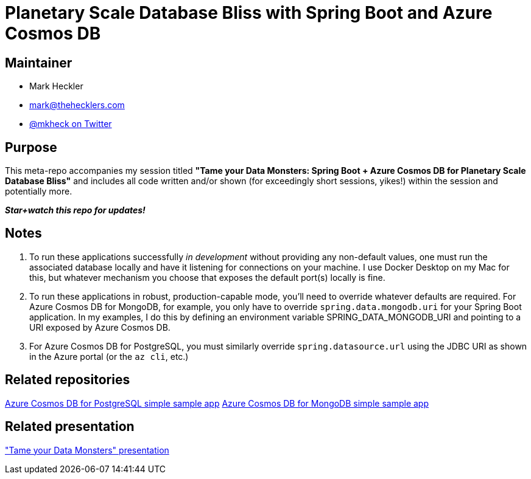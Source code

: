 = Planetary Scale Database Bliss with Spring Boot and Azure Cosmos DB

== Maintainer

* Mark Heckler
* mailto:mark@thehecklers.com[mark@thehecklers.com]
* https://twitter.com/mkheck[@mkheck on Twitter]

== Purpose

This meta-repo accompanies my session titled *"Tame your Data Monsters: Spring Boot + Azure Cosmos DB for Planetary Scale Database Bliss"* and includes all code written and/or shown (for exceedingly short sessions, yikes!) within the session and potentially more.

*_Star+watch this repo for updates!_*

== Notes

. To run these applications successfully _in development_ without providing any non-default values, one must run the associated database locally and have it listening for connections on your machine. I use Docker Desktop on my Mac for this, but whatever mechanism you choose that exposes the default port(s) locally is fine.
. To run these applications in robust, production-capable mode, you'll need to override whatever defaults are required. For Azure Cosmos DB for MongoDB, for example, you only have to override `spring.data.mongodb.uri` for your Spring Boot application. In my examples, I do this by defining an environment variable SPRING_DATA_MONGODB_URI and pointing to a URI exposed by Azure Cosmos DB.
. For Azure Cosmos DB for PostgreSQL, you must similarly override `spring.datasource.url` using the JDBC URI as shown in the Azure portal (or the `az cli`, etc.)

== Related repositories

https://github.com/mkheck/acdbfp[Azure Cosmos DB for PostgreSQL simple sample app]
https://github.com/mkheck/acdbfm[Azure Cosmos DB for MongoDB simple sample app]

== Related presentation

https://speakerdeck.com/mkheck/planetary-database-bliss["Tame your Data Monsters" presentation]

